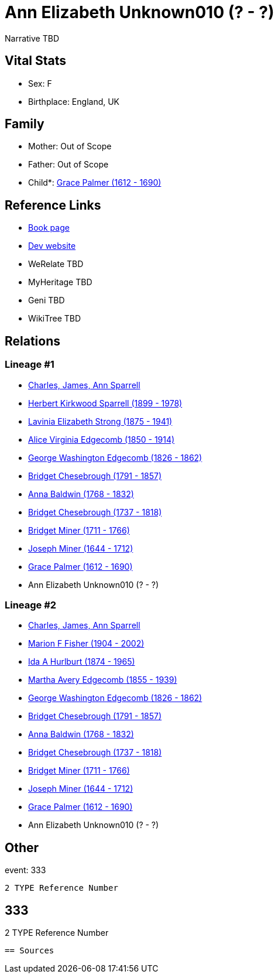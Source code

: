= Ann Elizabeth Unknown010 (? - ?)

Narrative TBD


== Vital Stats


* Sex: F
* Birthplace: England, UK


== Family
* Mother: Out of Scope

* Father: Out of Scope

* Child*: https://github.com/sparrell/cfs_ancestors/blob/main/Vol_02_Ships/V2_C5_Ancestors/gen10/gen10.MMMPMMMMPM.Grace_Palmer[Grace Palmer (1612 - 1690)]



== Reference Links
* https://github.com/sparrell/cfs_ancestors/blob/main/Vol_02_Ships/V2_C5_Ancestors/gen11/gen11.MMMPMMMMPMM.Ann_Elizabeth_Unknown010[Book page]
* https://cfsjksas.gigalixirapp.com/person?p=p0322[Dev website]
* WeRelate TBD
* MyHeritage TBD
* Geni TBD
* WikiTree TBD

== Relations
=== Lineage #1
* https://github.com/spoarrell/cfs_ancestors/tree/main/Vol_02_Ships/V2_C1_Principals/0_intro_principals.adoc[Charles, James, Ann Sparrell]
* https://github.com/sparrell/cfs_ancestors/blob/main/Vol_02_Ships/V2_C5_Ancestors/gen1/gen1.P.Herbert_Kirkwood_Sparrell[Herbert Kirkwood Sparrell (1899 - 1978)]

* https://github.com/sparrell/cfs_ancestors/blob/main/Vol_02_Ships/V2_C5_Ancestors/gen2/gen2.PM.Lavinia_Elizabeth_Strong[Lavinia Elizabeth Strong (1875 - 1941)]

* https://github.com/sparrell/cfs_ancestors/blob/main/Vol_02_Ships/V2_C5_Ancestors/gen3/gen3.PMM.Alice_Virginia_Edgecomb[Alice Virginia Edgecomb (1850 - 1914)]

* https://github.com/sparrell/cfs_ancestors/blob/main/Vol_02_Ships/V2_C5_Ancestors/gen4/gen4.PMMP.George_Washington_Edgecomb[George Washington Edgecomb (1826 - 1862)]

* https://github.com/sparrell/cfs_ancestors/blob/main/Vol_02_Ships/V2_C5_Ancestors/gen5/gen5.PMMPM.Bridget_Chesebrough[Bridget Chesebrough (1791 - 1857)]

* https://github.com/sparrell/cfs_ancestors/blob/main/Vol_02_Ships/V2_C5_Ancestors/gen6/gen6.PMMPMM.Anna_Baldwin[Anna Baldwin (1768 - 1832)]

* https://github.com/sparrell/cfs_ancestors/blob/main/Vol_02_Ships/V2_C5_Ancestors/gen7/gen7.PMMPMMM.Bridget_Chesebrough[Bridget Chesebrough (1737 - 1818)]

* https://github.com/sparrell/cfs_ancestors/blob/main/Vol_02_Ships/V2_C5_Ancestors/gen8/gen8.PMMPMMMM.Bridget_Miner[Bridget Miner (1711 - 1766)]

* https://github.com/sparrell/cfs_ancestors/blob/main/Vol_02_Ships/V2_C5_Ancestors/gen9/gen9.PMMPMMMMP.Joseph_Miner[Joseph Miner (1644 - 1712)]

* https://github.com/sparrell/cfs_ancestors/blob/main/Vol_02_Ships/V2_C5_Ancestors/gen10/gen10.PMMPMMMMPM.Grace_Palmer[Grace Palmer (1612 - 1690)]

* Ann Elizabeth Unknown010 (? - ?)

=== Lineage #2
* https://github.com/spoarrell/cfs_ancestors/tree/main/Vol_02_Ships/V2_C1_Principals/0_intro_principals.adoc[Charles, James, Ann Sparrell]
* https://github.com/sparrell/cfs_ancestors/blob/main/Vol_02_Ships/V2_C5_Ancestors/gen1/gen1.M.Marion_F_Fisher[Marion F Fisher (1904 - 2002)]

* https://github.com/sparrell/cfs_ancestors/blob/main/Vol_02_Ships/V2_C5_Ancestors/gen2/gen2.MM.Ida_A_Hurlburt[Ida A Hurlburt (1874 - 1965)]

* https://github.com/sparrell/cfs_ancestors/blob/main/Vol_02_Ships/V2_C5_Ancestors/gen3/gen3.MMM.Martha_Avery_Edgecomb[Martha Avery Edgecomb (1855 - 1939)]

* https://github.com/sparrell/cfs_ancestors/blob/main/Vol_02_Ships/V2_C5_Ancestors/gen4/gen4.MMMP.George_Washington_Edgecomb[George Washington Edgecomb (1826 - 1862)]

* https://github.com/sparrell/cfs_ancestors/blob/main/Vol_02_Ships/V2_C5_Ancestors/gen5/gen5.MMMPM.Bridget_Chesebrough[Bridget Chesebrough (1791 - 1857)]

* https://github.com/sparrell/cfs_ancestors/blob/main/Vol_02_Ships/V2_C5_Ancestors/gen6/gen6.MMMPMM.Anna_Baldwin[Anna Baldwin (1768 - 1832)]

* https://github.com/sparrell/cfs_ancestors/blob/main/Vol_02_Ships/V2_C5_Ancestors/gen7/gen7.MMMPMMM.Bridget_Chesebrough[Bridget Chesebrough (1737 - 1818)]

* https://github.com/sparrell/cfs_ancestors/blob/main/Vol_02_Ships/V2_C5_Ancestors/gen8/gen8.MMMPMMMM.Bridget_Miner[Bridget Miner (1711 - 1766)]

* https://github.com/sparrell/cfs_ancestors/blob/main/Vol_02_Ships/V2_C5_Ancestors/gen9/gen9.MMMPMMMMP.Joseph_Miner[Joseph Miner (1644 - 1712)]

* https://github.com/sparrell/cfs_ancestors/blob/main/Vol_02_Ships/V2_C5_Ancestors/gen10/gen10.MMMPMMMMPM.Grace_Palmer[Grace Palmer (1612 - 1690)]

* Ann Elizabeth Unknown010 (? - ?)


== Other
event:  333
----
2 TYPE Reference Number
----
 333
----
2 TYPE Reference Number
----


== Sources
